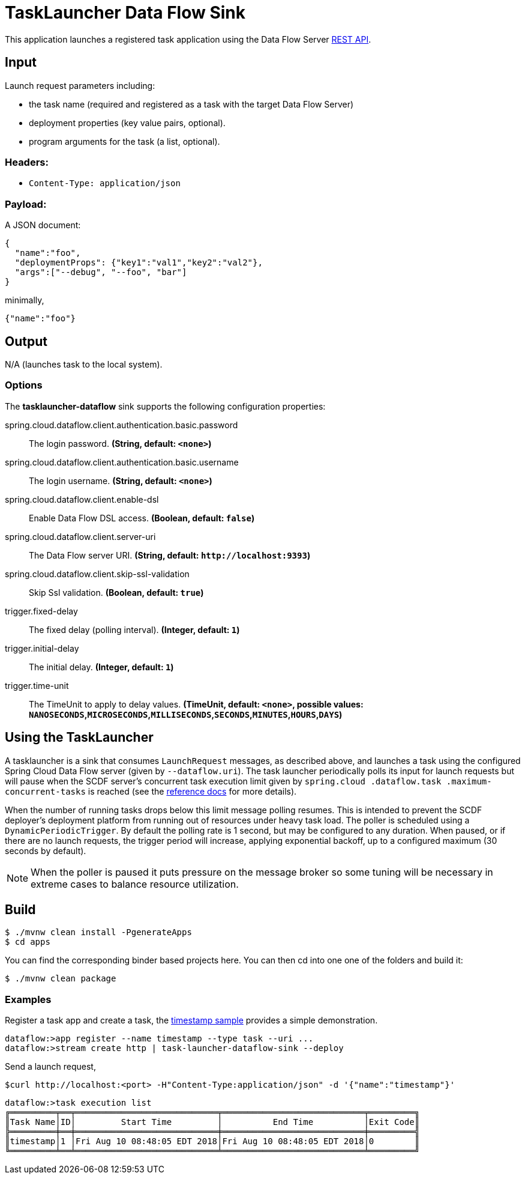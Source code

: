 //tag::ref-doc[]
= TaskLauncher Data Flow Sink

This application launches a registered task application using the Data Flow Server http://docs.spring.io/spring-cloud-dataflow/docs/current/reference/htmlsingle/#api-guide-resources-task-executions-launching[REST API].

== Input

Launch request parameters including:

* the task name (required and registered as a task with the target Data Flow Server)
* deployment properties (key value pairs, optional).
* program arguments for the task (a list, optional).

=== Headers:

* `Content-Type: application/json`

=== Payload:

A JSON document:

[source,json]
----
{
  "name":"foo",
  "deploymentProps": {"key1":"val1","key2":"val2"},
  "args":["--debug", "--foo", "bar"]
}
----

minimally,

[source,json]
----
{"name":"foo"}
----

== Output

N/A (launches task to the local system).

=== Options

The **$$tasklauncher-dataflow$$** $$sink$$ supports the following configuration properties:

//tag::configuration-properties[]
$$spring.cloud.dataflow.client.authentication.basic.password$$:: $$The login password.$$ *($$String$$, default: `$$<none>$$`)*
$$spring.cloud.dataflow.client.authentication.basic.username$$:: $$The login username.$$ *($$String$$, default: `$$<none>$$`)*
$$spring.cloud.dataflow.client.enable-dsl$$:: $$Enable Data Flow DSL access.$$ *($$Boolean$$, default: `$$false$$`)*
$$spring.cloud.dataflow.client.server-uri$$:: $$The Data Flow server URI.$$ *($$String$$, default: `$$http://localhost:9393$$`)*
$$spring.cloud.dataflow.client.skip-ssl-validation$$:: $$Skip Ssl validation.$$ *($$Boolean$$, default: `$$true$$`)*
$$trigger.fixed-delay$$:: $$The fixed delay (polling interval).$$ *($$Integer$$, default: `$$1$$`)*
$$trigger.initial-delay$$:: $$The initial delay.$$ *($$Integer$$, default: `$$1$$`)*
$$trigger.time-unit$$:: $$The TimeUnit to apply to delay values.$$ *($$TimeUnit$$, default: `$$<none>$$`, possible values: `NANOSECONDS`,`MICROSECONDS`,`MILLISECONDS`,`SECONDS`,`MINUTES`,`HOURS`,`DAYS`)*
//end::configuration-properties[]

== Using the TaskLauncher
A tasklauncher is a sink that consumes  `LaunchRequest` messages, as described above, and launches a task using the
configured Spring Cloud Data Flow server (given by `--dataflow.uri`). The task launcher periodically polls its input
for launch requests but will pause when the SCDF server's concurrent task execution limit given by `spring.cloud
.dataflow.task
.maximum-concurrent-tasks`
is reached (see the
http://docs.spring.io/spring-cloud-dataflow/docs/current/reference/htmlsingle/#spring-cloud-dataflow-task-limit-concurrent-executions[reference docs] for more details).

When the number of running tasks drops below this limit message polling resumes. This is intended to prevent
the SCDF deployer's deployment platform from running out of resources under heavy task load. The poller is
scheduled using a `DynamicPeriodicTrigger`. By default the polling rate is 1 second, but may be
configured to any duration. When paused, or if there are no launch requests, the trigger period will increase, applying
exponential backoff, up to a configured maximum (30 seconds by default).


NOTE: When the poller is paused it puts pressure
 on the message broker so some tuning will be necessary in extreme cases to balance resource utilization.

== Build

[source,bash]
----
$ ./mvnw clean install -PgenerateApps
$ cd apps
----

You can find the corresponding binder based projects here. You can then cd into one one of the folders and
build it:

[source,bash]
----
$ ./mvnw clean package
----

=== Examples

Register a task app and create a task, the
https://github.com/spring-cloud/spring-cloud-task/blob/master/spring-cloud-task-samples/timestamp[timestamp sample]
provides a simple demonstration.

[source,bash]
----
dataflow:>app register --name timestamp --type task --uri ...
dataflow:>stream create http | task-launcher-dataflow-sink --deploy
----

Send a launch request,

[source,bash]
----
$curl http://localhost:<port> -H"Content-Type:application/json" -d '{"name":"timestamp"}'
----

[source,bash]
----
dataflow:>task execution list
╔═════════╤══╤════════════════════════════╤════════════════════════════╤═════════╗
║Task Name│ID│         Start Time         │          End Time          │Exit Code║
╠═════════╪══╪════════════════════════════╪════════════════════════════╪═════════╣
║timestamp│1 │Fri Aug 10 08:48:05 EDT 2018│Fri Aug 10 08:48:05 EDT 2018│0        ║
╚═════════╧══╧════════════════════════════╧════════════════════════════╧═════════╝
----

//end::ref-doc[]
